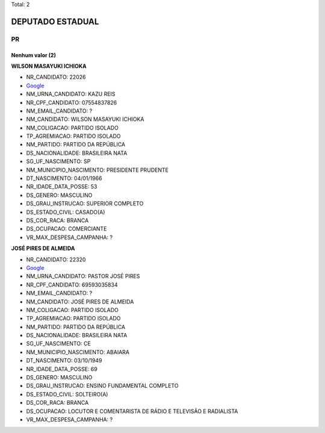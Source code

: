 Total: 2

DEPUTADO ESTADUAL
=================

PR
--

Nenhum valor (2)
........

**WILSON MASAYUKI ICHIOKA**

- NR_CANDIDATO: 22026
- `Google <https://www.google.com/search?q=WILSON+MASAYUKI+ICHIOKA>`_
- NM_URNA_CANDIDATO: KAZU REIS
- NR_CPF_CANDIDATO: 07554837826
- NM_EMAIL_CANDIDATO: ?
- NM_CANDIDATO: WILSON MASAYUKI ICHIOKA
- NM_COLIGACAO: PARTIDO ISOLADO
- TP_AGREMIACAO: PARTIDO ISOLADO
- NM_PARTIDO: PARTIDO DA REPÚBLICA
- DS_NACIONALIDADE: BRASILEIRA NATA
- SG_UF_NASCIMENTO: SP
- NM_MUNICIPIO_NASCIMENTO: PRESIDENTE PRUDENTE
- DT_NASCIMENTO: 04/01/1966
- NR_IDADE_DATA_POSSE: 53
- DS_GENERO: MASCULINO
- DS_GRAU_INSTRUCAO: SUPERIOR COMPLETO
- DS_ESTADO_CIVIL: CASADO(A)
- DS_COR_RACA: BRANCA
- DS_OCUPACAO: COMERCIANTE
- VR_MAX_DESPESA_CAMPANHA: ?


**JOSÉ PIRES DE ALMEIDA**

- NR_CANDIDATO: 22320
- `Google <https://www.google.com/search?q=JOSÉ+PIRES+DE+ALMEIDA>`_
- NM_URNA_CANDIDATO: PASTOR JOSÉ PIRES
- NR_CPF_CANDIDATO: 69593035834
- NM_EMAIL_CANDIDATO: ?
- NM_CANDIDATO: JOSÉ PIRES DE ALMEIDA
- NM_COLIGACAO: PARTIDO ISOLADO
- TP_AGREMIACAO: PARTIDO ISOLADO
- NM_PARTIDO: PARTIDO DA REPÚBLICA
- DS_NACIONALIDADE: BRASILEIRA NATA
- SG_UF_NASCIMENTO: CE
- NM_MUNICIPIO_NASCIMENTO: ABAIARA
- DT_NASCIMENTO: 03/10/1949
- NR_IDADE_DATA_POSSE: 69
- DS_GENERO: MASCULINO
- DS_GRAU_INSTRUCAO: ENSINO FUNDAMENTAL COMPLETO
- DS_ESTADO_CIVIL: SOLTEIRO(A)
- DS_COR_RACA: BRANCA
- DS_OCUPACAO: LOCUTOR E COMENTARISTA DE RÁDIO E TELEVISÃO E RADIALISTA
- VR_MAX_DESPESA_CAMPANHA: ?

